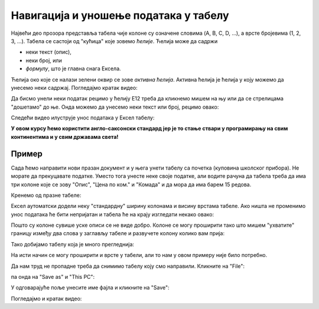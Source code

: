Навигација и уношење података у табелу
============================================

Највећи део прозора представља табела чије колоне су означене словима (A, B, C, D, ...), а врсте бројевима (1, 2, 3, ...). Табела се састоји од "кућица" које зовемо *ћелије*. Ћелија може да садржи

- неки текст (опис),
- неки број, или
- *формулу*, што је главна снага Ексела.

.. infonote::

    Име сваке ћелије се састоји од слова (колоне у којој се налази) и броја (врсте у којој се налази). Дакле, као у шаху!

Ћелија око које се налази зелени оквир се зове *активна ћелија*. Активна ћелија је ћелија у коју можемо да унесемо неки садржај. Погледајмо кратак видео:

.. ytpopup:: GmQeSPrvMnQ
   :width: 735
   :height: 415
   :align: center

Да бисмо унели неки податак рецимо у ћелију Е12 треба да кликнемо мишем на њу или да се стрелицама "дошетамо" до ње. Онда можемо да унесемо неки текст или број, рецимо овако:


.. image:: ../../_images/Excel2.jpg
   :width: 600px
   :align: center

.. infonote::

       Након уноса податка обавезно треба притиснути тастер [ENTER]**:

.. image:: ../../_images/Excel3.jpg
   :width: 600px
   :align: center


Следећи видео илуструје унос података у Ексел табелу:

.. ytpopup:: Rivrb_UfOMA
   :width: 735
   :height: 415
   :align: center

.. infonote::

    **ПАЖЊА!** У зависности од тога како су у оперативном систему постављена регионална подешавања (*Regional Settings*) Ексел приказује бројеве користећи децималну тачку (по англо-саксонском стандарду) или користећи децимални зарез (по централноевропском стандарду кога је усвојила и Србија).

**У овом курсу ћемо користити англо-саксонски стандард јер је то стање ствари у програмирању на свим континентима и у свим државама света!**

Пример
-----------

Сада ћемо направити нови празан документ и у њега унети табелу са почетка (куповина школског прибора). Не морате да прекуцавате податке. Уместо тога унесте неке своје податке, али водите рачуна да табела треба да има три колоне које се зову "Опис", "Цена по ком." и "Комада" и да мора да има барем 15 редова.

Кренемо од празне табеле:

.. image:: ../../_images/Excel100.jpg
   :width: 600px
   :align: center

Ексел аутоматски додели неку "стандардну" ширину колонама и висину врстама табеле. Ако ништа не променимо унос података ће бити непријатан и табела ће на крају изгледати некако овако:

.. image:: ../../_images/Excel101.jpg
   :width: 600px
   :align: center

Пошто су колоне сувише уске описи се не виде добро. Колоне се могу проширити тако што мишем "ухватите" границу између два слова у заглављу табеле и развучете колону колико вам прија:

.. image:: ../../_images/Excel101-1.jpg
   :width: 600px
   :align: center

Тако добијамо табелу која је много прегледнија:

.. image:: ../../_images/Excel102.jpg
   :width: 600px
   :align: center

На исти начин се могу проширити и врсте у табели, али то нам у овом примеру није било потребно.

Да нам труд не пропадне треба да снимимо табелу коју смо направили. Кликните на "File":

.. image:: ../../_images/Excel103.jpg
   :width: 600px
   :align: center

па онда на "Save as" и "This PC":

.. image:: ../../_images/Excel104.jpg
   :width: 600px
   :align: center

У одговарајуће поље унесите име фајла и кликните на "Save":

.. image:: ../../_images/Excel105.jpg
   :width: 600px
   :align: center

Погледајмо и кратак видео:

.. ytpopup:: ono-ZxBnTiU
   :width: 735
   :height: 415
   :align: center



